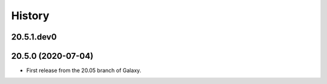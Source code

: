 History
-------

.. to_doc

---------------------
20.5.1.dev0
---------------------



---------------------
20.5.0 (2020-07-04)
---------------------

* First release from the 20.05 branch of Galaxy.
